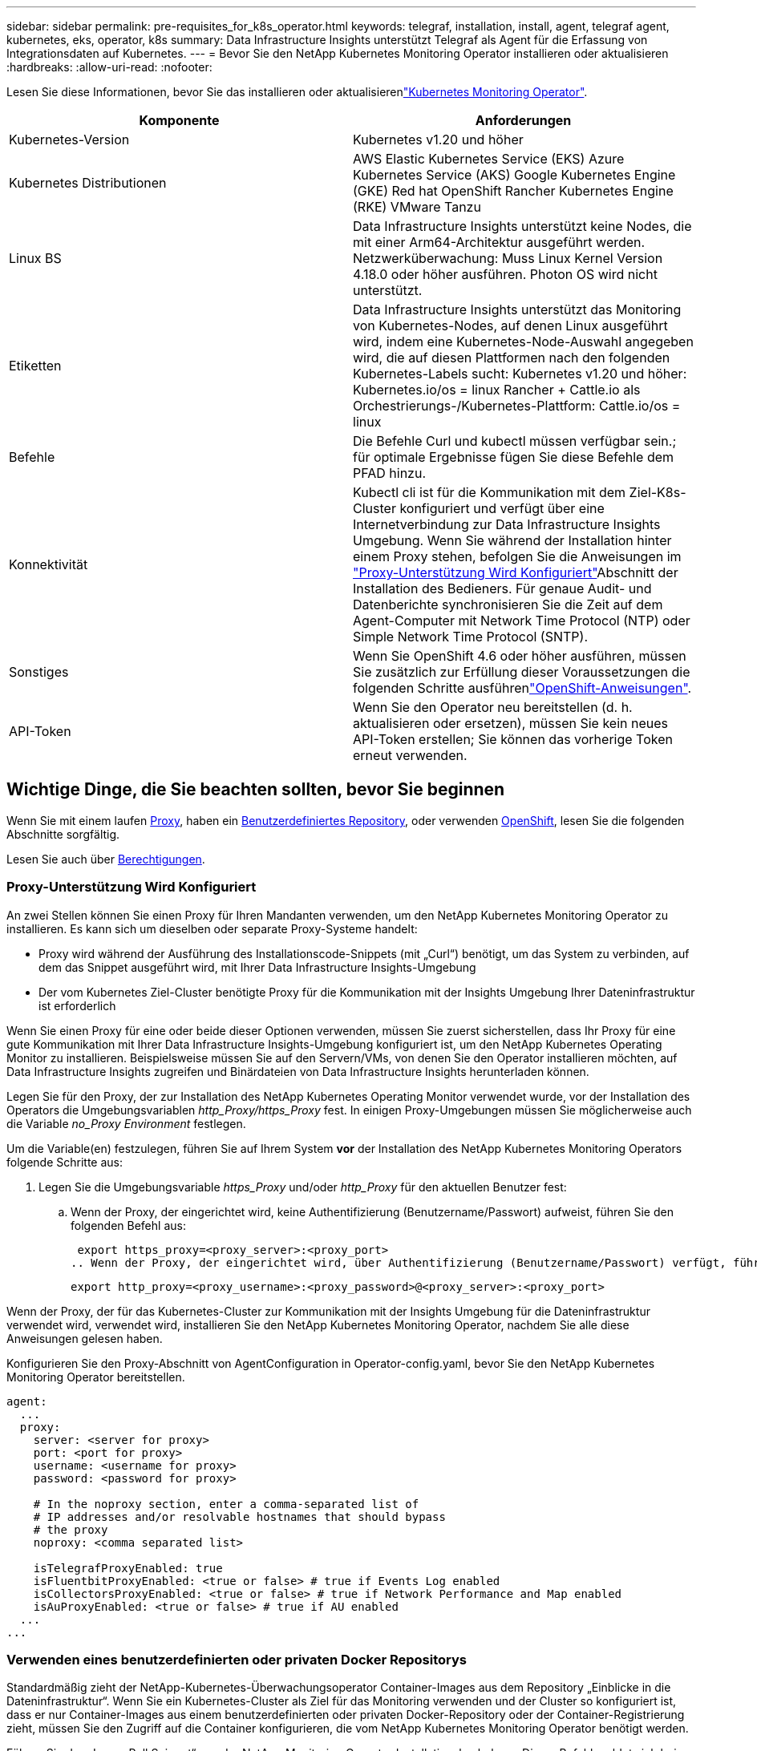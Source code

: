 ---
sidebar: sidebar 
permalink: pre-requisites_for_k8s_operator.html 
keywords: telegraf, installation, install, agent, telegraf agent, kubernetes, eks, operator, k8s 
summary: Data Infrastructure Insights unterstützt Telegraf als Agent für die Erfassung von Integrationsdaten auf Kubernetes. 
---
= Bevor Sie den NetApp Kubernetes Monitoring Operator installieren oder aktualisieren
:hardbreaks:
:allow-uri-read: 
:nofooter: 


[role="lead"]
Lesen Sie diese Informationen, bevor Sie das installieren oder aktualisierenlink:task_config_telegraf_agent_k8s.html["Kubernetes Monitoring Operator"].

|===
| Komponente | Anforderungen 


| Kubernetes-Version | Kubernetes v1.20 und höher 


| Kubernetes Distributionen | AWS Elastic Kubernetes Service (EKS) Azure Kubernetes Service (AKS) Google Kubernetes Engine (GKE) Red hat OpenShift Rancher Kubernetes Engine (RKE) VMware Tanzu 


| Linux BS | Data Infrastructure Insights unterstützt keine Nodes, die mit einer Arm64-Architektur ausgeführt werden. Netzwerküberwachung: Muss Linux Kernel Version 4.18.0 oder höher ausführen. Photon OS wird nicht unterstützt. 


| Etiketten | Data Infrastructure Insights unterstützt das Monitoring von Kubernetes-Nodes, auf denen Linux ausgeführt wird, indem eine Kubernetes-Node-Auswahl angegeben wird, die auf diesen Plattformen nach den folgenden Kubernetes-Labels sucht: Kubernetes v1.20 und höher: Kubernetes.io/os = linux Rancher + Cattle.io als Orchestrierungs-/Kubernetes-Plattform: Cattle.io/os = linux 


| Befehle | Die Befehle Curl und kubectl müssen verfügbar sein.; für optimale Ergebnisse fügen Sie diese Befehle dem PFAD hinzu. 


| Konnektivität | Kubectl cli ist für die Kommunikation mit dem Ziel-K8s-Cluster konfiguriert und verfügt über eine Internetverbindung zur Data Infrastructure Insights Umgebung. Wenn Sie während der Installation hinter einem Proxy stehen, befolgen Sie die Anweisungen im link:task_config_telegraf_agent_k8s.html#configuring-proxy-support["Proxy-Unterstützung Wird Konfiguriert"]Abschnitt der Installation des Bedieners. Für genaue Audit- und Datenberichte synchronisieren Sie die Zeit auf dem Agent-Computer mit Network Time Protocol (NTP) oder Simple Network Time Protocol (SNTP). 


| Sonstiges | Wenn Sie OpenShift 4.6 oder höher ausführen, müssen Sie zusätzlich zur Erfüllung dieser Voraussetzungen die folgenden Schritte ausführenlink:task_config_telegraf_agent_k8s.html#openshift-instructions["OpenShift-Anweisungen"]. 


| API-Token | Wenn Sie den Operator neu bereitstellen (d. h. aktualisieren oder ersetzen), müssen Sie kein neues API-Token erstellen; Sie können das vorherige Token erneut verwenden. 
|===


== Wichtige Dinge, die Sie beachten sollten, bevor Sie beginnen

Wenn Sie mit einem laufen <<configuring-proxy-support,Proxy>>, haben ein <<using-a-custom-or-private-docker-repository,Benutzerdefiniertes Repository>>, oder verwenden <<openshift-instructions,OpenShift>>, lesen Sie die folgenden Abschnitte sorgfältig.

Lesen Sie auch über <<Berechtigungen,Berechtigungen>>.



=== Proxy-Unterstützung Wird Konfiguriert

An zwei Stellen können Sie einen Proxy für Ihren Mandanten verwenden, um den NetApp Kubernetes Monitoring Operator zu installieren. Es kann sich um dieselben oder separate Proxy-Systeme handelt:

* Proxy wird während der Ausführung des Installationscode-Snippets (mit „Curl“) benötigt, um das System zu verbinden, auf dem das Snippet ausgeführt wird, mit Ihrer Data Infrastructure Insights-Umgebung
* Der vom Kubernetes Ziel-Cluster benötigte Proxy für die Kommunikation mit der Insights Umgebung Ihrer Dateninfrastruktur ist erforderlich


Wenn Sie einen Proxy für eine oder beide dieser Optionen verwenden, müssen Sie zuerst sicherstellen, dass Ihr Proxy für eine gute Kommunikation mit Ihrer Data Infrastructure Insights-Umgebung konfiguriert ist, um den NetApp Kubernetes Operating Monitor zu installieren. Beispielsweise müssen Sie auf den Servern/VMs, von denen Sie den Operator installieren möchten, auf Data Infrastructure Insights zugreifen und Binärdateien von Data Infrastructure Insights herunterladen können.

Legen Sie für den Proxy, der zur Installation des NetApp Kubernetes Operating Monitor verwendet wurde, vor der Installation des Operators die Umgebungsvariablen _http_Proxy/https_Proxy_ fest. In einigen Proxy-Umgebungen müssen Sie möglicherweise auch die Variable _no_Proxy Environment_ festlegen.

Um die Variable(en) festzulegen, führen Sie auf Ihrem System *vor* der Installation des NetApp Kubernetes Monitoring Operators folgende Schritte aus:

. Legen Sie die Umgebungsvariable _https_Proxy_ und/oder _http_Proxy_ für den aktuellen Benutzer fest:
+
.. Wenn der Proxy, der eingerichtet wird, keine Authentifizierung (Benutzername/Passwort) aufweist, führen Sie den folgenden Befehl aus:
+
 export https_proxy=<proxy_server>:<proxy_port>
.. Wenn der Proxy, der eingerichtet wird, über Authentifizierung (Benutzername/Passwort) verfügt, führen Sie folgenden Befehl aus:
+
 export http_proxy=<proxy_username>:<proxy_password>@<proxy_server>:<proxy_port>




Wenn der Proxy, der für das Kubernetes-Cluster zur Kommunikation mit der Insights Umgebung für die Dateninfrastruktur verwendet wird, verwendet wird, installieren Sie den NetApp Kubernetes Monitoring Operator, nachdem Sie alle diese Anweisungen gelesen haben.

Konfigurieren Sie den Proxy-Abschnitt von AgentConfiguration in Operator-config.yaml, bevor Sie den NetApp Kubernetes Monitoring Operator bereitstellen.

[listing]
----
agent:
  ...
  proxy:
    server: <server for proxy>
    port: <port for proxy>
    username: <username for proxy>
    password: <password for proxy>

    # In the noproxy section, enter a comma-separated list of
    # IP addresses and/or resolvable hostnames that should bypass
    # the proxy
    noproxy: <comma separated list>

    isTelegrafProxyEnabled: true
    isFluentbitProxyEnabled: <true or false> # true if Events Log enabled
    isCollectorsProxyEnabled: <true or false> # true if Network Performance and Map enabled
    isAuProxyEnabled: <true or false> # true if AU enabled
  ...
...
----


=== Verwenden eines benutzerdefinierten oder privaten Docker Repositorys

Standardmäßig zieht der NetApp-Kubernetes-Überwachungsoperator Container-Images aus dem Repository „Einblicke in die Dateninfrastruktur“. Wenn Sie ein Kubernetes-Cluster als Ziel für das Monitoring verwenden und der Cluster so konfiguriert ist, dass er nur Container-Images aus einem benutzerdefinierten oder privaten Docker-Repository oder der Container-Registrierung zieht, müssen Sie den Zugriff auf die Container konfigurieren, die vom NetApp Kubernetes Monitoring Operator benötigt werden.

Führen Sie das „Image Pull Snippet“ aus der NetApp Monitoring Operator Installationskachel aus. Dieser Befehl meldet sich beim Repository Data Infrastructure Insights an, zieht alle Image-Abhängigkeiten für den Operator ab und meldet sich vom Repository Data Infrastructure Insights ab. Wenn Sie dazu aufgefordert werden, geben Sie das angegebene temporäre Repository-Passwort ein. Mit diesem Befehl werden alle vom Bediener verwendeten Bilder heruntergeladen, einschließlich optionaler Funktionen. Nachfolgend sehen Sie, für welche Funktionen diese Bilder verwendet werden.

Core Operator-Funktionalität und Kubernetes Monitoring

* netapp Monitoring
* kube-rbac-Proxy
* status-Kennzahlen von kube
* telegraf
* Distroless-root-user


Ereignisprotokoll

* Fluent-Bit
* kubernetes Event Exporter


Netzwerkleistung und -Zuordnung

* ci-Netz-Beobachter


Übertragen Sie das Operator-Docker-Image gemäß Ihren Unternehmensrichtlinien in das private/lokale/unternehmenseigene Docker-Repository. Stellen Sie sicher, dass die Bild-Tags und Verzeichnispfade zu diesen Images in Ihrem Repository mit denen im Data Infrastructure Insights Repository übereinstimmen.

Bearbeiten Sie die Bereitstellung des Monitoring-Operators in Operator-Deployment.yaml, und ändern Sie alle Bildverweise, um Ihr privates Docker-Repository zu verwenden.

....
image: <docker repo of the enterprise/corp docker repo>/kube-rbac-proxy:<kube-rbac-proxy version>
image: <docker repo of the enterprise/corp docker repo>/netapp-monitoring:<version>
....
Bearbeiten Sie die AgentConfiguration in Operator-config.yaml, um die neue Position des Docker-Repo zu berücksichtigen. Erstellen Sie ein neues imagePullSecret für Ihr privates Repository. Weitere Informationen finden Sie unter _https://kubernetes.io/docs/tasks/configure-pod-container/pull-image-private-registry/_

[listing]
----
agent:
  ...
  # An optional docker registry where you want docker images to be pulled from as compared to CI's docker registry
  # Please see documentation for link:task_config_telegraf_agent_k8s.html#using-a-custom-or-private-docker-repository[using a custom or private docker repository].
  dockerRepo: your.docker.repo/long/path/to/test
  # Optional: A docker image pull secret that maybe needed for your private docker registry
  dockerImagePullSecret: docker-secret-name
----


=== OpenShift-Anweisungen

Wenn Sie OpenShift 4.6 oder höher ausführen, müssen Sie die AgentConfiguration in _Operator-config.yaml_ bearbeiten, um die Einstellung _runPrivileged_ zu aktivieren:

....
# Set runPrivileged to true SELinux is enabled on your kubernetes nodes
runPrivileged: true
....
OpenShift kann zusätzliche Sicherheitsstufen implementieren, die den Zugriff auf einige Kubernetes-Komponenten blockieren könnten.



=== Berechtigungen

Wenn das zu überwachende Cluster benutzerdefinierte Ressourcen enthält, die nicht über einen ClusterRole verfügenlink:https://kubernetes.io/docs/reference/access-authn-authz/rbac/#aggregated-clusterroles["AnzuzeiEinblick in Aggregate"], müssen Sie dem Bediener manuell Zugriff auf diese Ressourcen gewähren, um sie mit Ereignisprotokollen zu überwachen.

. Bearbeiten Sie _Operator-additional-permissions.yaml_ vor der Installation oder nach der Installation bearbeiten Sie die Ressource _ClusterRole/<namespace>-additional-permissions_
. Erstellen Sie eine neue Regel für die gewünschten apiGroups und Ressourcen mit den Verben ["get", "watch", "list"]. Siehe \https://kubernetes.io/docs/reference/access-authn-authz/rbac/
. Übernehmen Sie die Änderungen auf das Cluster

